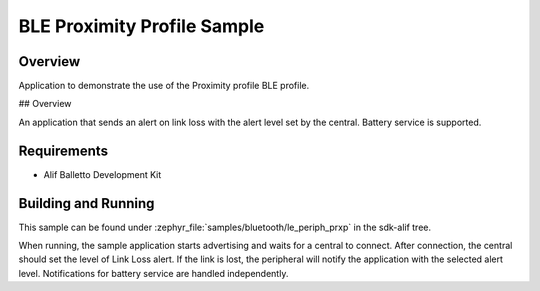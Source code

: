 .. _bluetooth-periph-prxp-sample:

BLE Proximity Profile Sample
############################

Overview
********

Application to demonstrate the use of the Proximity profile BLE profile.

## Overview

An application that sends an alert on link loss with the alert level set by the central.
Battery service is supported.

Requirements
************

* Alif Balletto Development Kit

Building and Running
********************

This sample can be found under :zephyr_file:`samples/bluetooth/le_periph_prxp` in the
sdk-alif tree.

When running, the sample application starts advertising and waits for a central to connect.
After connection, the central should set the level of Link Loss alert.
If the link is lost, the peripheral will notify the application with the selected alert level.
Notifications for battery service are handled independently.
